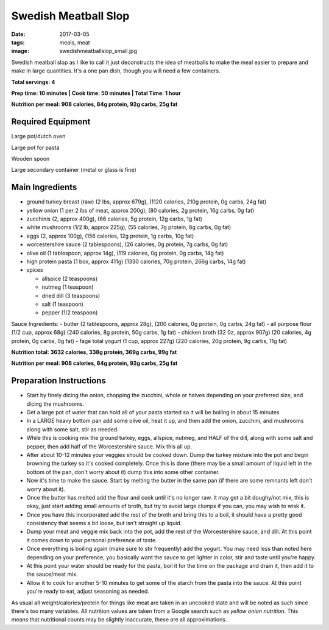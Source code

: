Swedish Meatball Slop
=====================
:date: 2017-03-05
:tags: meals, meat
:image: swedishmeatballslop_small.jpg

Swedish meatball slop as I like to call it just deconstructs the idea of
meatballs to make the meal easier to prepare and make in large quantities. It's
a one pan dish, though you will need a few containers.

.. image:: images/swedishmeatballslop_large.jpg
    :alt: Swedish Meatball Slop
    :align: left

**Total servings: 4**

**Prep time: 10 minutes | Cook time: 50 minutes | Total Time: 1 hour**

**Nutrition per meal: 908 calories, 84g protein, 92g carbs, 25g fat**

Required Equipment
------------------

Large pot/dutch oven

Large pot for pasta

Wooden spoon

Large secondary container (metal or glass is fine)

Main Ingredients
----------------

- ground turkey breast (raw) (2 lbs, approx 679g), (1120 calories,
  210g protein, 0g carbs, 24g fat)
- yellow onion (1 per 2 lbs of meat, approx 200g), (80 calories, 2g protein,
  16g carbs, 0g fat)
- zucchinis (2, approx 400g), (66 calories, 5g protein, 12g carbs, 1g fat)
- white mushrooms (1/2 lb, approx 225g), (55 calories, 7g protein, 8g carbs,
  0g fat)
- eggs (2, approx 100g), (156 calories, 12g protein, 1g carbs, 10g fat)
- worcestershire sauce (2 tablespoons), (26 calories, 0g protein,
  7g carbs, 0g fat)
- olive oil (1 tablespoon, approx 14g), (119 calories, 0g protein, 0g carbs, 14g fat)
- high protein pasta (1 box, approx 411g) (1330 calories, 70g protein, 266g carbs, 14g fat)
- spices

  - allspice (2 teaspoons)
  - nutmeg (1 teaspoon)
  - dried dill (3 teaspoons)
  - salt (1 teaspoon)
  - pepper (1/2 teaspoon)

Sauce Ingredients:
- butter (2 tablespoons, approx 28g), (200 calories, 0g protein, 0g carbs, 24g fat)
- all purpose flour (1/2 cup, approx 68g) (240 calories, 8g protein, 50g carbs, 1g fat)
- chicken broth (32 0z, approx 907g) (20 calories, 4g protein, 0g carbs, 0g fat)
- fage total yogurt (1 cup, approx 227g) (220 calories, 20g protein, 9g carbs, 11g fat)

**Nutrition total: 3632 calories, 338g protein, 369g carbs, 99g fat**

**Nutrition per meal: 908 calories, 84g protein, 92g carbs, 25g fat**

Preparation Instructions
------------------------

- Start by finely dicing the onion, chopping the zucchini, whole or halves
  depending on your preferred size, and dicing the mushrooms.
- Get a large pot of water that can hold all of your pasta started so it will
  be boiling in about 15 minutes
- In a LARGE heavy bottom pan add some olive oil, heat it up, and then add
  the onion, zucchini, and mushrooms along with some salt, stir as needed. 
- While this is cooking mix the ground turkey, eggs, allspice, nutmeg,
  and HALF of the dill, along with some salt and pepper, then add half of the
  Worcestershire sauce. Mix this all up.
- After about 10-12 minutes your veggies should be cooked down.
  Dump the turkey mixture into the pot and begin browning the turkey so it's
  cooked completely. Once this is done (there may be a small amount of liquid
  left in the bottom of the pan, don't worry about it) dump this into some
  other container.
- Now it's time to make the sauce. Start by melting the butter in the same pan
  (if there are some remnants left don't worry about it).
- Once the butter has melted add the flour and cook until it's no longer raw.
  It may get a bit doughy/not mix, this is okay, just start adding small
  amounts of broth, but try to avoid large clumps if you can, you may wish to
  wisk it.
- Once you have this incorporated add the rest of the broth and bring this to
  a boil, it should have a pretty good consistency that seems a bit loose,
  but isn't straight up liquid.
- Dump your meat and veggie mix back into the pot, add the rest of the
  Worcestershire sauce, and dill. At this point it comes down to your
  personal preference of taste.
- Once everything is boiling again (make sure to stir frequently) add the
  yogurt. You may need less than noted here depending on your preference, you
  basically want the sauce to get lighter in color, stir and taste until
  you're happy.
- At this point your water should be ready for the pasta, boil it for the time
  on the package and drain it, then add it to the sauce/meat mix.
- Allow it to cook for another 5-10 minutes to get some of the starch from the
  pasta into the sauce. At this point you're ready to eat, adjust seasoning as needed.

As usual all weight/calories/protein for things like meat are taken in an
uncooked state and will be noted as such since there's too many variables. All
nutrition values are taken from a Google search such as
`yellow onion nutrition`. This means that nutritional counts may be slightly
inaccurate, these are all approximations.

